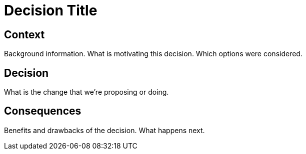 = Decision Title

== Context

Background information. What is motivating this decision. Which options were considered.

== Decision

What is the change that we're proposing or doing.

== Consequences

Benefits and drawbacks of the decision. What happens next.
